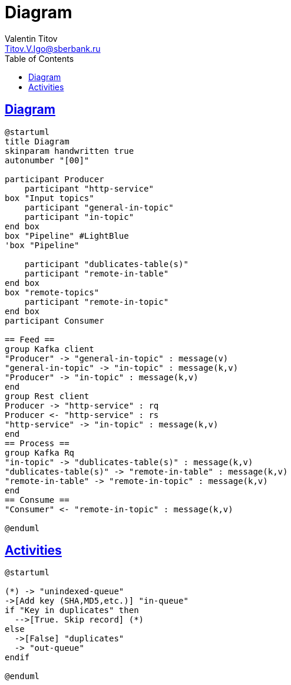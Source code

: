 = Diagram
Valentin Titov <Titov.V.Igo@sberbank.ru>
//:doctype: book
:icons: font
:source-highlighter: coderay
:toc: left
//:toclevels: 4
:sec tlinks:
:sectanchors:
:docinfo:
:nofooter:
//:data-uri:
:description: documentation


== Diagram

[plantuml, diagram-classes, png]
----
@startuml
title Diagram
skinparam handwritten true
autonumber "[00]"

participant Producer
    participant "http-service"
box "Input topics"
    participant "general-in-topic"
    participant "in-topic"
end box
box "Pipeline" #LightBlue
'box "Pipeline"

    participant "dublicates-table(s)"
    participant "remote-in-table"
end box
box "remote-topics"
    participant "remote-in-topic"
end box
participant Consumer

== Feed ==
group Kafka client
"Producer" -> "general-in-topic" : message(v)
"general-in-topic" -> "in-topic" : message(k,v)
"Producer" -> "in-topic" : message(k,v)
end
group Rest client
Producer -> "http-service" : rq
Producer <- "http-service" : rs
"http-service" -> "in-topic" : message(k,v)
end
== Process ==
group Kafka Rq
"in-topic" -> "dublicates-table(s)" : message(k,v)
"dublicates-table(s)" -> "remote-in-table" : message(k,v)
"remote-in-table" -> "remote-in-topic" : message(k,v)
end
== Consume ==
"Consumer" <- "remote-in-topic" : message(k,v)

@enduml
----


//== Components
//[plantuml, diagram-components, png]
//----
//@startuml
//queue "unindexed-queue"  
//queue "inqueue"  
//queue "duplicates"  
//
//"unindexed-queue" -> "inqueue" 
//
//'state join_state <<join>>
//
//'"inqueue"  "duplicates" <<fork>>
//
//
//@enduml
//----

== Activities
[plantuml, diagram-activities, png]
----
@startuml

(*) -> "unindexed-queue"
->[Add key (SHA,MD5,etc.)] "in-queue"
if "Key in duplicates" then
  -->[True. Skip record] (*)
else
  ->[False] "duplicates"
  -> "out-queue"
endif

@enduml
----


//[source,sh]
//----
//curl http://...
//----
